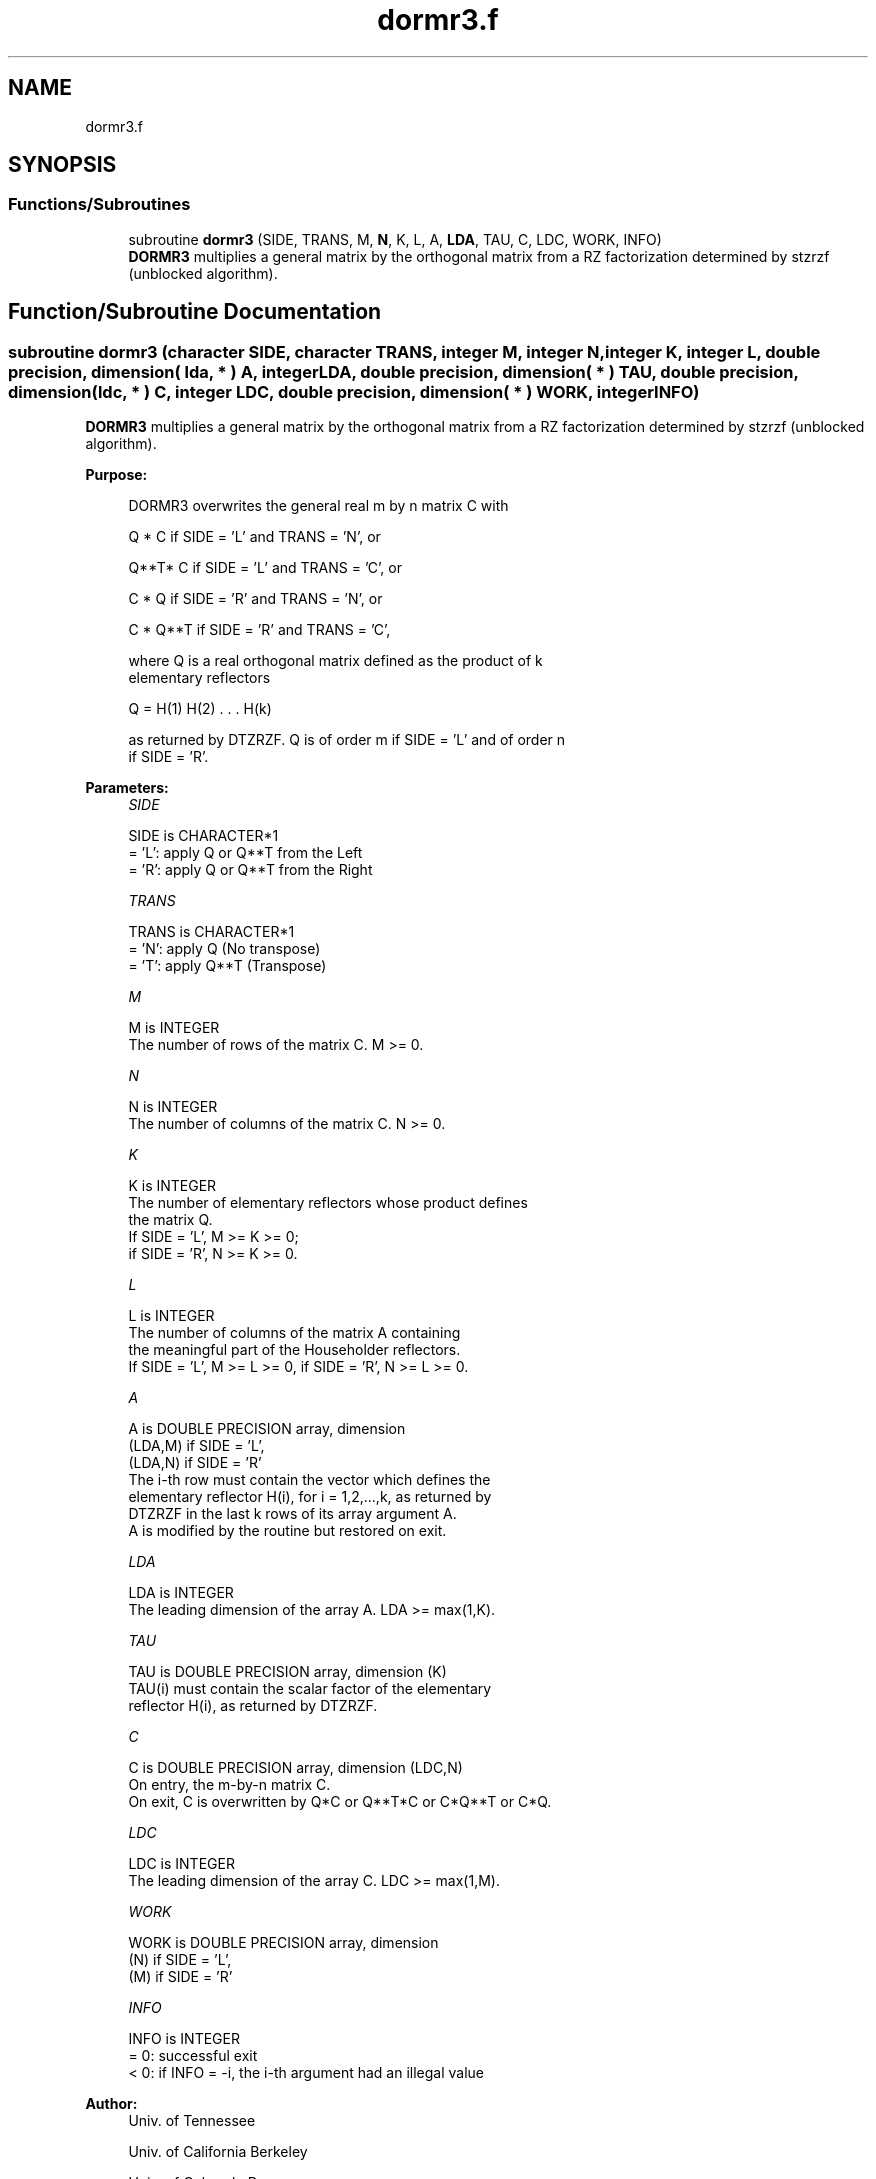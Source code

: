 .TH "dormr3.f" 3 "Tue Nov 14 2017" "Version 3.8.0" "LAPACK" \" -*- nroff -*-
.ad l
.nh
.SH NAME
dormr3.f
.SH SYNOPSIS
.br
.PP
.SS "Functions/Subroutines"

.in +1c
.ti -1c
.RI "subroutine \fBdormr3\fP (SIDE, TRANS, M, \fBN\fP, K, L, A, \fBLDA\fP, TAU, C, LDC, WORK, INFO)"
.br
.RI "\fBDORMR3\fP multiplies a general matrix by the orthogonal matrix from a RZ factorization determined by stzrzf (unblocked algorithm)\&. "
.in -1c
.SH "Function/Subroutine Documentation"
.PP 
.SS "subroutine dormr3 (character SIDE, character TRANS, integer M, integer N, integer K, integer L, double precision, dimension( lda, * ) A, integer LDA, double precision, dimension( * ) TAU, double precision, dimension( ldc, * ) C, integer LDC, double precision, dimension( * ) WORK, integer INFO)"

.PP
\fBDORMR3\fP multiplies a general matrix by the orthogonal matrix from a RZ factorization determined by stzrzf (unblocked algorithm)\&.  
.PP
\fBPurpose: \fP
.RS 4

.PP
.nf
 DORMR3 overwrites the general real m by n matrix C with

       Q * C  if SIDE = 'L' and TRANS = 'N', or

       Q**T* C  if SIDE = 'L' and TRANS = 'C', or

       C * Q  if SIDE = 'R' and TRANS = 'N', or

       C * Q**T if SIDE = 'R' and TRANS = 'C',

 where Q is a real orthogonal matrix defined as the product of k
 elementary reflectors

       Q = H(1) H(2) . . . H(k)

 as returned by DTZRZF. Q is of order m if SIDE = 'L' and of order n
 if SIDE = 'R'.
.fi
.PP
 
.RE
.PP
\fBParameters:\fP
.RS 4
\fISIDE\fP 
.PP
.nf
          SIDE is CHARACTER*1
          = 'L': apply Q or Q**T from the Left
          = 'R': apply Q or Q**T from the Right
.fi
.PP
.br
\fITRANS\fP 
.PP
.nf
          TRANS is CHARACTER*1
          = 'N': apply Q  (No transpose)
          = 'T': apply Q**T (Transpose)
.fi
.PP
.br
\fIM\fP 
.PP
.nf
          M is INTEGER
          The number of rows of the matrix C. M >= 0.
.fi
.PP
.br
\fIN\fP 
.PP
.nf
          N is INTEGER
          The number of columns of the matrix C. N >= 0.
.fi
.PP
.br
\fIK\fP 
.PP
.nf
          K is INTEGER
          The number of elementary reflectors whose product defines
          the matrix Q.
          If SIDE = 'L', M >= K >= 0;
          if SIDE = 'R', N >= K >= 0.
.fi
.PP
.br
\fIL\fP 
.PP
.nf
          L is INTEGER
          The number of columns of the matrix A containing
          the meaningful part of the Householder reflectors.
          If SIDE = 'L', M >= L >= 0, if SIDE = 'R', N >= L >= 0.
.fi
.PP
.br
\fIA\fP 
.PP
.nf
          A is DOUBLE PRECISION array, dimension
                               (LDA,M) if SIDE = 'L',
                               (LDA,N) if SIDE = 'R'
          The i-th row must contain the vector which defines the
          elementary reflector H(i), for i = 1,2,...,k, as returned by
          DTZRZF in the last k rows of its array argument A.
          A is modified by the routine but restored on exit.
.fi
.PP
.br
\fILDA\fP 
.PP
.nf
          LDA is INTEGER
          The leading dimension of the array A. LDA >= max(1,K).
.fi
.PP
.br
\fITAU\fP 
.PP
.nf
          TAU is DOUBLE PRECISION array, dimension (K)
          TAU(i) must contain the scalar factor of the elementary
          reflector H(i), as returned by DTZRZF.
.fi
.PP
.br
\fIC\fP 
.PP
.nf
          C is DOUBLE PRECISION array, dimension (LDC,N)
          On entry, the m-by-n matrix C.
          On exit, C is overwritten by Q*C or Q**T*C or C*Q**T or C*Q.
.fi
.PP
.br
\fILDC\fP 
.PP
.nf
          LDC is INTEGER
          The leading dimension of the array C. LDC >= max(1,M).
.fi
.PP
.br
\fIWORK\fP 
.PP
.nf
          WORK is DOUBLE PRECISION array, dimension
                                   (N) if SIDE = 'L',
                                   (M) if SIDE = 'R'
.fi
.PP
.br
\fIINFO\fP 
.PP
.nf
          INFO is INTEGER
          = 0: successful exit
          < 0: if INFO = -i, the i-th argument had an illegal value
.fi
.PP
 
.RE
.PP
\fBAuthor:\fP
.RS 4
Univ\&. of Tennessee 
.PP
Univ\&. of California Berkeley 
.PP
Univ\&. of Colorado Denver 
.PP
NAG Ltd\&. 
.RE
.PP
\fBDate:\fP
.RS 4
December 2016 
.RE
.PP
\fBContributors: \fP
.RS 4
A\&. Petitet, Computer Science Dept\&., Univ\&. of Tenn\&., Knoxville, USA 
.RE
.PP
\fBFurther Details: \fP
.RS 4

.PP
.nf
 
.fi
.PP
 
.RE
.PP

.PP
Definition at line 180 of file dormr3\&.f\&.
.SH "Author"
.PP 
Generated automatically by Doxygen for LAPACK from the source code\&.
